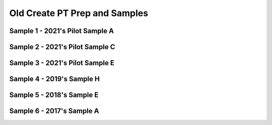 .. raw:: html 

   <div class="logo-header"  id="student-logo"  > <img class="align-center" src="../_static/Mobile_CSP_Logo_White_transparent.png" width="250px"/> </div>

Old Create PT Prep and Samples 
===============================

.. raw:: html

	<div class="MCSP-lesson-content">
	<!--<style>
	tr, td {
		border: 1px solid black;
		text-align: center;
	}
	</style>-->
	
	
	<script>
	 $(function() {
	   $( "#accordion" ).accordion({
	     collapsible: true,
	     active: false,
	     heightStyle: "content",
	     icons: false
	   });
	 });
	</script>
	<script>
	 $(function() {
	   $( "#accordion2" ).accordion({
	     collapsible: true,
	     active: false,
	     heightStyle: "content",
	     icons: false
	   });
	 });
	</script>
	<script>
	 $(function() {
	   $( "#accordion3" ).accordion({
	     collapsible: true,
	     active: false,
	     heightStyle: "content",
	     icons: false
	   });
	 });
	</script>
	<script>
	 $(function() {
	   $( "#accordion4" ).accordion({
	     collapsible: true,
	     active: false,
	     heightStyle: "content",
	     icons: false
	   });
	 });
	</script>
	<script>
	 $(function() {
	   $( "#accordion5" ).accordion({
	     collapsible: true,
	     active: false,
	     heightStyle: "content",
	     icons: false
	   });
	 });
	</script>
	<script>
	 $(function() {
	   $( "#accordion6" ).accordion({
	     collapsible: true,
	     active: false,
	     heightStyle: "content",
	     icons: false
	   });
	 });
	</script>
	<h3>Old Create PT Samples (prior to 2024)</h3>
	<p>
	 Below are some Create Performance Task samples that were submitted in prior years before the Create PT changes in 2024. These were selected by the College Board to be featured on the AP CSP Exam page. We have selected some of the samples that used MIT's App Inventor as the programming language. In some cases, additional explanations and commentary are provided to give you more insight into what is expected of you for this task. 
	</p>
	

	<h3>Activity</h3>
	<p>Select at least two samples from the list below and try scoring them with the <a href="https://apcentral.collegeboard.org/media/pdf/ap23-sg-computer-science-principles.pdf?course=ap-computer-science-principles" target="_blank" title="">Create Performance Task Rubric</a>. When you are done reviewing the samples, score your Quiz App from Lesson 5.6 or exchange and score your classmate's Quiz app.</p>
	
Sample 1 - 2021's Pilot Sample A
--------------------------------

.. raw:: html

	<div id="accordion" class="yui-wk-div">
	
	<h3>Row 1: Program Purpose and Function (Video and Response 3A)</h3>
	<div class="yui-wk-div">
		<h4>Student Response</h4>

.. youtube:: tQE3bkyaoes
        :width: 600
        :height: 415
        :align: center
		
.. raw:: html

		<!--<gcb-youtube videoid="https://youtu.be/tQE3bkyaoes" instanceid="X7FYxjVROXgh"></gcb-youtube>-->
		<br><p>3a.&nbsp;This program was created in MIT App Inventor to address the issue of learning new languages. Here it teaches the user how to say different colors, where the user inputs what language it wants to hear, either Spanish or French, and then taps on a color, prompting the program to output the audio for that certain color. This allows users to quickly learn how to say colors in another language through interaction and output of audio. In the video, it shows an example of the user clicking on the Spanish checkbox and playing the audio for red and blue. The user can hear what it sounds like, and thus learn how to say it correctly. If the user accidentally inputs nolanguage or both, the program will catch the error and notify the user.</p>
	<table>
	<tbody><tr>
		<th>Requirements</th>
		<th>Score</th>
		<th>Explanation</th>
	</tr>
	<tr>
		<td>
			<p>A.) The video demonstrates the running of the program including: <br>• input <br>• program functionality <br>• output </p>
			<p>AND</p> 
			<p>B.) The written response: <br>• describes the overall purpose of the program. <br>• describes what functionality of the program is demonstrated in the video. <br>• describes the input and output of the program demonstrated in the video. </p>
		</td>
		<td>
			<p>1</p>
		</td>
		<td>
			<p>The response earned the point for this row, meeting all six of the criteria:
	<br>•The video demonstrates the program receiving user color selection in both French and Spanish as input and producing as output the associated audio response of that color’s pronunciation in the selected language. This satisfies the first three criteria for the video.
	<br>• The program’s purpose is to “address the issue of learning new languages.”
	<br>• The functionality demonstrated in the video is “where the user inputs what language it wants to hear, either Spanish or French, and then taps on a color, prompting the program to output the audio for that certain color.”
	<br>• The input and output demonstrated in the video are described as, “In the video, it shows an example of the user clicking on the Spanish checkbox and playing the audio for red and blue.”
	</p>
		</td>
	</tr>
	</tbody></table>
	<h4>Additional Explanation</h4>
	<p></p>
	
	</div>
	
	<h3>Row 2: Data Abstraction (Response 3B)</h3>
	<div class="yui-wk-div">
	<h4>Student Response</h4>
		<p><br><img src="../_static/assets/img/APCSP2021SampleA_3b1.png" class="yui-img" title="" alt=""><br><img src="../_static/assets/img/APCSP2021SampleA_3b2.png" class="yui-img" title="" alt=""><br>3b.&nbsp;The data contained in the list Audio is the list of available color names. It represents all the colors a user can pick for the program in English. These are used to create the corresponding Spanish or French audio files based on which language is selected. When a button is pressed, it will get the English color word from the index of the color in the list. Here, the language the user has chosen does not matter. The program will then create the audio file name for the Spanish or French audio based on what language the user has check marked by manipulating the text (for example, adding“-spanish” to the end if they selected spanish) and then adding “.mp3” to the end in order to call the correct audio file. For the program to function without lists in general, each button will have to call the individual audio file, meaning we would need to have buttons for every color and language combination making the code and user interface more complex.</p>
	<table>
	<tbody><tr>
		<th>Requirements</th>
		<th>Score</th>
		<th>Explanation</th>
	</tr>
	<tr>
		<td>
			<p>The written response:
	<br>• includes two program code segments:
	- one that shows how data has been stored in this list (or other collection type).
	- one that shows the data in this same list being used as part of fulfilling the program’s purpose.
	<br>• identifies the name of the variable representing the list being used in this response.
	<br>• describes what the data contained in this list is representing in the program.
	</p>
		</td>
		<td>
			<p>1</p>
		</td>
		<td>
			<p>The response earned the point for this row, meeting all three of the criteria:
	<br>•Two distinct code segments are provided: one showing storage of data in a list named Audio; and a second one showing the use of Audio to process output audio to fulfill the program’s purpose.
	<br>• The name of the list is identified as Audio.
	<br>• The response states that the data “represents all the colors a user can pick for the program in English. These are used to create the corresponding Spanish or French audio files based on which language is selected.” 
	</p>
		</td>
	</tr>
	</tbody>
	</table>
	<h4>Additional Explanation</h4>
	<p></p>
	
	</div>
	
	<h3>Row 3: Managing Complexity (Response 3B)</h3>
	<div class="yui-wk-div">
		<h4>Student Response</h4>
		<p><img src="../_static/assets/img/APCSP2021SampleA_3b1.png" class="yui-img" title="" alt=""><br><img src="../_static/assets/img/APCSP2021SampleA_3b2.png" class="yui-img" title="" alt=""><br>3b.&nbsp;The data contained in the list Audio is the list of available color names. It represents all the colors a user can pick for the program in English. These are used to create the corresponding Spanish or French audio files based on which language is selected. When a button is pressed, it will get the English color word from the index of the color in the list. Here, the language the user has chosen does not matter. The program will then create the audio file name for the Spanish or French audio based on what language the user has check marked by manipulating the text (for example, adding“-spanish” to the end if they selected spanish) and then adding “.mp3” to the end in order to call the correct audio file. For the program to function without lists in general, each button will have to call the individual audio file, meaning we would need to have buttons for every color and language combination making the code and user interface more complex.</p>
	<table>
	<tbody>
	<tr>
		<th>Requirements</th>
		<th>Score</th>
		<th>Explanation</th>
	</tr>
	<tr>
		<td>
			<p>The written response:
	<br>• includes a program code segment that shows a list being used to manage complexity in the program.
	<br>• explains how the named, selected list manages complexity in the program code by explaining why the program code could not be written, or how it would be written differently, without using this list.</p>
		</td>
		<td>
			<p>1</p>
		</td>
		<td><p>The response earned the point for this row, meeting both of the criteria:
	         <br>•The response includes a program code segment that shows the audio list being used to manage complexity in the program, because the list access and index enable the correct setting of a filename for audio file output.
	<br>• The response explains how the list Audio manages complexity in the program. It states, “When a button is pressed, it will get the English color word from the index of the color in the list…. The program will then create the audio file name for the Spanish or French audio based on what language the user has check marked by manipulating the text (for example, adding ‘-spanish’ to the end if they selected spanish [sic]) and then adding ‘.mp3’ to the end in order to call the correct audio file.” The response also states that the use of lists manages complexity in the project, explaining that “without lists in general, each button will have to call the individual audio file, meaning we would need to have buttons for every color and language combination making the code and user interface more complex.
	</p>
			
		</td>
	</tr>
	</tbody>
	</table>
	<h4>Additional Explanation</h4>
	
	</div>
	   
	<h3>Row 4: Procedural Abstraction (Response 3C)</h3>
	<div class="yui-wk-div">
		<h4>Student Response</h4>
		<p><img src="../_static/assets/img/APCSP2021SampleA_3C.png" class="yui-img" title="" alt=""><br>3c.&nbsp;This procedure helps to contribute to the overall functionality of the program by selecting the correct audio file based on what language and color the user has selected. Since this algorithm is needed every time a user presses a button, the procedure helps the overall efficiency of the program by having the code located in one location that the program repeatedly calls on. When a user presses a certain color button, the button returns an index pertaining to the main audio list of colors. Then, the procedure takes the index of the color as a parameter and selects the respective list element, which is a string that contains the certain color. Then, depending on the language, the procedure will append a language identifier (for example, “-spanish”) and then add “.mp3”. It will then use this to call a certain color from the database of audio files that is named accordingly. The procedure is able to take parameters and inputs from the user and then output them as such by constructing certain audio file names and then pulling them from the database to play. This action demonstrates selection, and sequencing is when the procedure is able to order tasks accordingly and call from a list. Iteration is used when the procedure senses that there are no languages or both languages selected, and thus repeats the audio of “Select a language!” until the user does so.</p>
	<table>
	<tbody>
	<tr>
		<th>Requirements</th>
		<th>Score</th>
		<th>Explanation</th>
	</tr>
	<tr>
		<td>
			<p>The written response:
	<br>• includes two program code segments:
	- one showing a student-developed procedure with at least one parameter that has an effect on the functionality of the procedure.
	- one showing where the student-developed procedure is being called.
	<br>• describes what the identified procedure does and how it contributes to the overall functionality of the program. </p>
	     	</td>
		<td>
			<p>1</p>
		</td>
		<td>
			<p>The response earned the point for this row, meeting both criteria: 
	          <br>• The response includes a student-developed procedure ButtonClicked that contains a parameter index. The parameter index is used in the procedure. Additionally, the response includes an example call to the procedure ButtonClicked that passes the argument “3” to the parameter.
	<br>• The response describes the purpose of ButtonClicked by stating that it selects “the correct audio file based on what language and color the user has selected.” The response describes how ButtonClicked contributes to the overall functionality of the program by stating it “helps the overall efficiency of the program by having the code located in one location that the program repeatedly calls on.”
	</p>
		</td>
	</tr>
	</tbody>
	</table>
	<h4>Additional Explanation</h4>
	<p></p>
	
	</div>
	
	<h3>Row 5: Algorithm Implementation (Response 3C)</h3>
	<div class="yui-wk-div">
		<h4>Student Response</h4>
		<p><img src="../_static/assets/img/APCSP2021SampleA_3C.png" class="yui-img" title="" alt=""><br>3c.&nbsp;This procedure helps to contribute to the overall functionality of the program by selecting the correct audio file based on what language and color the user has selected. Since this algorithm is needed every time a user presses a button, the procedure helps the overall efficiency of the program by having the code located in one location that the program repeatedly calls on. When a user presses a certain color button, the button returns an index pertaining to the main audio list of colors. Then, the procedure takes the index of the color as a parameter and selects the respective list element, which is a string that contains the certain color. Then, depending on the language, the procedure will append a language identifier (for example, “-spanish”) and then add “.mp3”. It will then use this to call a certain color from the database of audio files that is named accordingly. The procedure is able to take parameters and inputs from the user and then output them as such by constructing certain audio file names and then pulling them from the database to play. This action demonstrates selection, and sequencing is when the procedure is able to order tasks accordingly and call from a list. Iteration is used when the procedure senses that there are no languages or both languages selected, and thus repeats the audio of “Select a language!” until the user does so.</p>
	<table>
	<tbody><tr>
		<th>Requirements</th>
		<th>Score</th>
		<th>Explanation</th>
	</tr>
	<tr>
		<td>
			<p>The written response:
	<br>• includes a program code segment of a studentdeveloped algorithm that includes
	- sequencing
	- selection
	- iteration
	<br>• explains in detailed steps how the identified algorithm works in enough detail that someone else could recreate it.</p>
		</td>
		<td>
			<p>1</p>
		</td>
		<td>
			<p>The response earned the point for this row, meeting both criteria: 
	           <br>• The student-developed algorithm within procedure ButtonClicked includes sequencing, selection (if...then statement), and iteration (while test...do).
	<br>• The response explains how the algorithm works. It states that it “takes the index of the color as a parameter and selects the respective list element, which is a string that contains the certain color. Then depending on the language, the procedure will append a language identifier (for example, ‘- spanish’) and then add ‘.mp3.’” The response goes on to describe that iteration is used “when the procedure senses that there are no languages or both languages selected, and thus repeats the audio of ‘Select a language!’ until the user does.”
	</p>
		</td>
	</tr>
	</tbody>
	</table>
	<h4>Additional Explanation</h4>
	<p></p>
	
	</div>
	   
	<h3>Row 6: Testing (Response 3D and Procedure from 3C)</h3>
	<div class="yui-wk-div">
		<h4>Student Response</h4>
		<p>3D.&nbsp;The test cases are based on the conditions of what language is selected and what button for what color is pressed, which is represented by the parameter “index”. We would want to check the program for both Spanish and French. For the language Spanish, we could select one of the colors, for example Orange, and the program should give us the correct translation for
	Spanish. For the language French, we could select one of the colors, for example Orange, and the program should give us the correct translation for French. To further test the program, we should select another color, for example green, and the program should give us the correct translation for the pre-selected language. Each of these test cases executes different parts of the algorithm, going by the condition of which checkboxes are checked for which languages.<br></p>
	<table>
	<tbody>
	<tr>
		<th>Requirements</th>
		<th>Score</th>
		<th>Explanation</th>
	</tr>
	<tr>
		<td>
			<p>The written response:
	<br>• describe two calls to the selected procedure
	identified in written response 3c. Each call must
	pass a different argument(s) that causes a different
	segment of code in the algorithm to execute.
	<br>• describes the condition(s) being tested by each call
	to the procedure.
	<br>• identifies the result of each call. </p>
		</td>
		<td>
			<p>1</p>
		</td>
		<td>
			<p>The response earned the point for this row, meeting all three criteria:        
	            <br>• The response describes two calls to the procedure: one for Spanish, with the color orange; and one for French, with the color orange.
	<br>• The response describes the conditions as being whether the user has selected Spanish or French. “For the language Spanish, we could select one of the colors, for example Orange [sic],” and “For the language French, we could select one of the colors, for example Orange [sic].”
	<br>• The response describes the results being tested as the “correct translation for Spanish” and the “correct translation for French.
	      </p>
		</td>
	</tr>
	</tbody>
	</table>
	<h4>Additional Explanation</h4>
	<p><br></p>
	
	</div>	
	</div> <!-- accordion 1-->
	
	
	
Sample 2 - 2021's Pilot Sample C
--------------------------------

.. raw:: html

	<div id="accordion2" class="yui-wk-div">
	
	<h3>Row 1: Program Purpose and Function (Video and Response 3A)</h3>
	<div class="yui-wk-div">
		<h4>Student Response</h4>

.. youtube:: YuVkNwbtRoo
        :width: 600
        :height: 415
        :align: center
		
.. raw:: html
		
		<!--<gcb-youtube videoid="YuVkNwbtRoo" instanceid="2c5AL6KcHVni"></gcb-youtube>-->
		<br><p>3a. My app is intended to lessen the effects of global warming and to decrease the amount of non recyclable waste we produce. In the video, you can see the question label that displays a random list item from “global questions list”. Once the user reads the question, they answer it using the text box. Depending on the users input, the program will produce various outputs, which it pulls from “global solutions list”. If the program decides the user spends too much time driving, using their AC, or doesn’t recycle enough, they will notify them by displaying an output on “output label” that tells them what they can do to lessen their carbon footprint. Also, a thumbs down image is displayed, unless the input indicates they are being good with their emissions. In that case, a thumbs up is displayed and “output label” tells the user they are doing good and to keep it up.</p>
	<table>
	<tbody><tr>
		<th>Requirements</th>
		<th>Score</th>
		<th>Explanation</th>
	</tr>
	<tr>
		<td>
			<p>A.) The video demonstrates the running of the program including: <br>• input <br>• program functionality <br>• output </p>
			<p>AND</p> 
			<p>B.) The written response: <br>• describes the overall purpose of the program. <br>• describes what functionality of the program is demonstrated in the video. <br>• describes the input and output of the program demonstrated in the video. </p>
		</td>
		<td>
			<p>1</p>
		</td>
		<td>
			<p>The response earned the point for this row, meeting all six criteria:
	<br>• The video demonstrates the running of the program, including input (user answering questions), functionality (processing of user input), and output (statement and visual “thumbs-up” or “thumbsdown”). This satisfies the first three criteria for the video.
	<br>• The response describes the program’s overall purpose as being “to lessen the effects of global warming and to decrease the amount of non recyclable [sic] waste we produce.”
	<br>• The response describes the functionality as follows: “displays a random list item from ‘global questions list’.”
	<br>• The response describes the input and output as “Once the user reads the question, they answer it using the text box. Depending on the users [sic] input, the program will produce various outputs, which it pulls from ‘global solutions list,’” and, “Also, a thumbs down image is displayed, unless the input indicates they are being good with their emissions. In that case, a thumbs up is displayed and ‘output label’ tells the user they are doing good and to keep it up.”</p>
		</td>
	</tr>
	</tbody></table>
	<h4>Additional Explanation</h4>
	<p></p>
	
	</div>
	
	<h3>Row 2: Data Abstraction (Response 3B)</h3>
	<div class="yui-wk-div">
	<h4>Student Response</h4>
		<p><img src="../_static/assets/img/2021CreateSampleC_3B.png" class="yui-img" title="" alt=""><br>3b. The data in “questions_list” are questions that the program displays for the user. The questions are then interpreted by the user and the user gives the program its input through the text box. The procedure check through “questions list” to see which element in the list matches the question that is displayed on “question label” so that it can provided the right “output label” based on the “number of hours” that was input. The use of the questions_list manages complexity in my program, because the program would be more complicated if I had to type the question into the if statements. 
	</p>
	<table>
	<tbody><tr>
		<th>Requirements</th>
		<th>Score</th>
		<th>Explanation</th>
	</tr>
	<tr>
		<td>
			<p>The written response:
	<br>• includes two program code segments:
	- one that shows how data has been stored in this list (or other collection type).
	- one that shows the data in this same list being used as part of fulfilling the program’s purpose.
	<br>• identifies the name of the variable representing the list being used in this response.
	<br>• describes what the data contained in this list is representing in the program.
	</p>
		</td>
		<td>
			<p>1</p>
		</td>
		<td>
			<p>The response earned the point for this row, meeting all three criteria:
	<br>• The response includes program code segments for initialization of two named lists, solution_list and question_list, as well as a code segment showing how the data in both lists are processed as a part of fulfilling the program’s purpose of questioning the user and evaluating responses.
	<br>• The response identifies the list to be considered as question_list, so this is the list that was used to determine the score.
	<br>• The response describes the data in question_list to be “questions that the program displays for the user.”
	</p>
		</td>
	</tr>
	</tbody></table>
	<h4>Additional Explanation</h4>
	<p></p>
	
	</div>
	
	<h3>Row 3: Managing Complexity (Response 3B)</h3>
	<div class="yui-wk-div">
		<h4>Student Response</h4>
		<p><img src="../_static/assets/img/2021CreateSampleC_3B.png" class="yui-img" title="" alt=""><br>3b. The data in “questions_list” are questions that the program displays for the user. The questions are then interpreted by the user and the user gives the program its input through the text box. The procedure check through “questions list” to see which element in the list matches the question that is displayed on “question label” so that it can provided the right “output label” based on the “number of hours” that was input. The use of the questions_list manages complexity in my program, because the program would be more complicated if I had to type the question into the if statements.</p>
	<table>
	<tbody><tr>
		<th>Requirements</th>
		<th>Score</th>
		<th>Explanation</th>
	</tr>
	<tr>
		<td>
			<p>The written response:
	<br>• includes a program code segment that shows a list being used to manage complexity in the program.
	<br>• explains how the named, selected list manages complexity in the program code by explaining why the program code could not be written, or how it would be written differently, without using this list.</p>
		</td>
		<td>
			<p>0</p>
		</td>
		<td><p>The response did not earn the point for this row. The response does not meet either of the two criteria:
	<br>• The procedure, interpret_response, shows the list question_list being used; however, the value of each index in the list that is being stored in item is never used, making the list irrelevant. Instead, the list access and processing have been hard-coded based on list index number and do not manage complexity in the program as written, since the code has not been made easier to maintain and changes to the size of the list would require significant modifications to the code.
	<br>• The response states, “The use of the question_list manages complexity in my program, because the program would be more complicated if I had to type the question into the if statements.” However, the code only uses lists to replace the question strings in a hard-coded manner, so the use of the list is irrelevant. Additionally, changes to the size of the list (i.e., the number of questions) would necessitate significant modifications to the code.</p>
		</td>
	</tr>
	</tbody></table>
	<h4>Additional Explanation</h4>
	<p>Remember that for managing complexity, the data abstraction must make the program easier to develop (alternatives would be more complex) or easier to maintain (future changes to the size of the list would otherwise require significant modifications to the program code). Consider how the code would change if they were adding/removing items from the list. In this particular sample, it might be difficult to understand why this sample did not earn a point for this row. The programmer of this sample would need to add more selection statements.  Here is an example of how the sample could be <i>modified</i> to meet the criteria for this row (note that this example  could be further modified so that the hard-coded index in the else statement is removed): 
	<br><img src="../_static/assets/img/Create2021SampleC3BModified.png" class="yui-img selected" title="" alt=""></p>
	
	</div>
	
	<h3>Row 4: Procedural Abstraction (Response 3C)</h3>
	<div class="yui-wk-div">
	     <h4>Student Response</h4>
		<p><img src="../_static/assets/img/2021CreateSampleC_3C.png" class="yui-img" title="" alt=""><br>3c. The procedure “interpret_response” has a parameter and selects the response for the user based on the question and the user input. Without it, my program wouldn’t function at all. So, the program displays the question, the user interprets it and then feeds the program data, which is their response to the question. The data that the user inputs to the program is the text from the text
	box. That text is the parameter for procedure “interpret response”, in the procedure, the user's input iscalled “number of hours”. Procedure “interpret response” processes the “number of hours” and formulates an output that it will pull from the list “solution list” based on the question and the number of n hours.
	<br>The procedure uses a loop that checks what question is displayed to the user, so it can understand the parameter in the context of what question is being asked. After analyzing the question that is displayed and the “number of hours”, the procedure will pull different strings from a second list, “solutions list”. If the user indicates that they are harming the environment through the “number of hours”, the procedure will pull an output from the second list that notifies the user that they are doing harm to the environment, and give them ways to lessen their effects. Also, an image property is set to thumbs down. If “number of hours” indicates they are being good to the environment, the program will notify them and congratulate them on their safe living. Also, the image property is set to a thumbs up.</p>
	<table>
	<tbody><tr>
		<th>Requirements</th>
		<th>Score</th>
		<th>Explanation</th>
	</tr>
	<tr>
		<td>
			<p>The written response:
	<br>• includes two program code segments:
	- one showing a student-developed procedure
	with at least one parameter that has an effect
	on the functionality of the procedure.
	- one showing where the student-developed
	procedure is being called.
	<br>• describes what the identified procedure does and
	how it contributes to the overall functionality of the
	program. </p>
	     	</td>
		<td>
			<p>1</p>
		</td>
		<td>
			<p>The response earned the point for this row, meeting both criteria:
	<br>• The response includes a student-developed procedure, interpret_response, which has a
	parameter, number_of_hours, that affects the functionality of the procedure. The response
	provides a code segment showing a call to interpret_response from the
	Find_Response_button.Click event.
	<br>• The response describes what the procedure does: it “processes the ‘number of hours’ and
	formulates an output that it will pull from the list ‘solution list’ based on the question and the
	number of hours,” and it “uses a loop that checks what question is displayed to the user, so it can
	understand the parameter in the context of what question is being asked.”</p>
		</td>
	</tr>
	</tbody></table>
	<h4>Additional Explanation</h4>
	<p></p>
	
	</div>   
	   
	<h3>Row 5: Algorithm Implementation (Response 3C)</h3>
	<div class="yui-wk-div">
	     <h4>Student Response</h4>
		<p><img src="../_static/assets/img/2021CreateSampleC_3C.png" class="yui-img" title="" alt=""><br>3c. The procedure “interpret_response” has a parameter and selects the response for the user based on the question and the user input. Without it, my program wouldn’t function at all. So, the program displays the question, the user interprets it and then feeds the program data, which is their response to the question. The data that the user inputs to the program is the text from the text
	box. That text is the parameter for procedure “interpret response”, in the procedure, the user's input iscalled “number of hours”. Procedure “interpret response” processes the “number of hours” and formulates an output that it will pull from the list “solution list” based on the question and the number of n hours.
	<br>The procedure uses a loop that checks what question is displayed to the user, so it can understand the parameter in the context of what question is being asked. After analyzing the question that is displayed and the “number of hours”, the procedure will pull different strings from a second list, “solutions list”. If the user indicates that they are harming the environment through the “number of hours”, the procedure will pull an output from the second list that notifies the user that they are doing harm to the environment, and give them ways to lessen their effects. Also, an image property is set to thumbs down. If “number of hours” indicates they are being good to the environment, the program will notify them and congratulate them on their safe living. Also, the image property is set to a thumbs up.
	</p>
	<table>
	<tbody><tr>
		<th>Requirements</th>
		<th>Score</th>
		<th>Explanation</th>
	</tr>
	<tr>
		<td>
			<p>The written response:
	<br>• includes a program code segment of a studentdeveloped algorithm that includes
	- sequencing
	- selection
	- iteration
	<br>• explains in detailed steps how the identified
	algorithm works in enough detail that someone else
	could recreate it.</p>
		</td>
		<td>
			<p>0</p>
		</td>
		<td>
			<p>The response did not earn the point for this row. The response met only one of the two criteria:
	<br>• The response includes a program code segment of a student-developed algorithm found in the body
	of the interpret_response procedure. This algorithm appears to include sequencing, selection
	(if, then), and iteration (for each and do); however, the iteration is trivial, as the value of item is
	never used and the outcome is the same whether this code iterates one time or many times.
	<br>• The response explains how the algorithm sequence works using “a loop that checks what question is
	displayed to the user, so it can understand the parameter in the context of what question is being
	asked. After analyzing the question that is displayed and the ‘number of hours’, the procedure will
	pull different strings from a second list, ‘solutions list…. Also, an image property is set” based on the
	number of hours indicated so that the user receives a string and visual output based on processing
	of the data input.</p>
		</td>
	</tr>
	</tbody></table>
	<h4>Additional Explanation</h4>
	<p></p>
	
	</div>
	   
	<h3>Row 6: Testing (Response 3D and Procedure from 3C)</h3>
	<div class="yui-wk-div">
	     <h4>Student Response</h4>
		<p>3D. If the question label is equal to the second element in “question list” and the parameter “number of hours” (equal to the text box text) is 6, then the second element in “solutions list” will be displayed on “output label” and image property will be set to badd.png. In this scenario, the question asked to the user asks how many hours their AC was on during that day. The user inputs 6 to the text box, indicating that their AC was on for 6 hours. This is where I wanted a message to display to the user that they are using their AC too much and offer them alternatives. So, I created a list with solutions and that message is the second element in “solution list”, so that is why the program pulls the second element from “solution list” and displays it on “output label” when the user inputs 6 for the question at index 2 in “questions list.
	<br>Another scenario, if the first element in “question list” is equal to the string displayed in “question label” and the text input by the user, or “number of hours”, is 1, then the fourth element in “solution list” is pulled and displayed on the output label and the image is set to “good.png”. In the context of my program, this scenario would mean the question asks how long the user had spent driving on that day. The program recognizes this is the question being asked and since the parameter is less than 3, then the program will display element 4 from “solutions list” that notifies the user that they are doing a good job and that they aren’t emitting too many fossil fuels. The user will also be encouraged to keep it up and a thumbs up image will pop up.<br></p>
	<table>
	<tbody><tr>
		<th>Requirements</th>
		<th>Score</th>
		<th>Explanation</th>
	</tr>
	<tr>
		<td>
			<p>The written response:
	<br>• describe two calls to the selected procedure
	identified in written response 3c. Each call must
	pass a different argument(s) that causes a different
	segment of code in the algorithm to execute.
	<br>• describes the condition(s) being tested by each call
	to the procedure.
	<br>• identifies the result of each call. </p>
		</td>
		<td>
			<p>1</p>
		</td>
		<td>
			<p>The response earned the point for this row, meeting all three criteria:
	<br>• The response describes two calls to the interpret_response procedure. The first call asks,
	“how many hours their AC was on,” where the “number of hours” parameter is “6.” The second calls
	asks, “the question ... how long the user had spent driving on that day,” where the “number of
	hours” parameter is “1.”
	<br>• The response describes the conditions as “[when to] display to the user that they are using their AC
	too much” or “when they aren’t emitting too many fossil fuels [sic].”
	<br>• The response states that the result of the first call will “display to the user that they are using their
	AC too much and offer them alternatives,” and that the result of the second call “will display
	element 4 from ‘solutions list’ that notifies the user that they are doing a good job and that they
	aren’t emitting too many fossil fuels [sic].”</p>
		</td>
	</tr>
	</tbody></table>
	<h4>Additional Explanation</h4>
	<p><br></p>
	
	</div>	
	</div> <!-- accordion 2-->
	
	
Sample 3 - 2021's Pilot Sample E
--------------------------------

.. raw:: html

	   <div id="accordion3" class="yui-wk-div">
	
	<h3>Row 1: Program Purpose and Function (Video and Response 3A)</h3>
	<div class="yui-wk-div">
	     <h4>Student Response</h4>

.. youtube:: Nexmm80Wu98
        :width: 600
        :height: 415
        :align: center
		
.. raw:: html

		<!--<gcb-youtube videoid="Nexmm80Wu98" instanceid="lLK2WYXPcCzm"></gcb-youtube>-->
		<br><p>3a.&nbsp;My program ultimately works to address the issue of screen addiction in society, as users who record their usage are more conscious of their own addiction. My program then tackles the issue head on, as new alternatives to screen usage can be selected with the activities button, mitigating overall screen usage. As can be seen from the illustration of my program, users are able to <b>input the amount of time</b> they spend on their screen each day. This data is collected and can be paused by the users, and resumed at whatever time they continue use of their screen. Then once the user feels that have used a sufficient amount of screen time in a day, they can <b>click the screen free challenge button to output an amount of time to go screen free</b>. They also have the activity button which outputs different activities to try that don’t involve screens.</p>
	<table>
	<tbody><tr>
		<th>Requirements</th>
		<th>Score</th>
		<th>Explanation</th>
	</tr>
	<tr>
		<td>
			<p>A.) The video demonstrates the running of the program including: <br>• input <br>• program functionality <br>• output </p>
			<p>AND</p> 
			<p>B.) The written response: <br>• describes the overall purpose of the program. <br>• describes what functionality of the program is demonstrated in the video. <br>• describes the input and output of the program demonstrated in the video. </p>
		</td>
		<td>
			<p>1</p>
		</td>
		<td>
			<p>The response earned the point for this row, meeting all six of the criteria:
	<br>• The video demonstrates the running of the programming, including user input through pressing buttons; functionality of the timer; start, stop, reset, and output through the timer; random minute allotments; and activity suggestions. This satisfies the first three criteria for the video.
	<br>• The response states that the program’s overall purpose is “to address the issue of screen addiction in society, as users who record their usage are more conscious of their own addiction.”
	<br>• The response describes functionality of timing screen usage and the activity button for “new alternatives to screen usage can be selected with the activities button.”
	<br>• The response describes the program input and output as follows: “users are able to input the amount of time they spend on their screen each day,” and, “they [users] can click the screen free challenge button to output an amount of time to go screen free. They also have the activity button which outputs different activities to try that don’t involve screens.”
	</p>
		</td>
	</tr>
	</tbody></table>
	<h4>Additional Explanation</h4>
	<p></p>
	
	</div>
	
	<h3>Row 2: Data Abstraction (Response 3B)</h3>
	<div class="yui-wk-div">
	<h4>Student Response</h4>
		<p><img src="../_static/assets/img/2021CreateSampleE_3B.png" class="yui-img" title="" alt="" style="width: 400px;"><br>3b.&nbsp;The list “activity” shown here is essential to my program because it contains the data that represents alternatives to screen usage and screen free challenge times. This list of data is essential to reducing screen addiction, and manage the overall complexity of my code. Instead of having several different buttons display alternative activities, the lists allow me to store all the data in one organized location. A procedure is then able to randomly select one of the strings for an index, to ensure that each string is displayed an approximately equal number of times. Without this list and another list that provides time amounts for the activities managing the complexity of the code, I would’ve had to individually enter each string into a separate button, creating redundancy in my code. I also would not have been able to ensure that each string was picked equally, because the individual buttons would not be controlled by the same procedure.</p><table>
	<tbody><tr>
		<th>Requirements</th>
		<th>Score</th>
		<th>Explanation</th>
	</tr>
	<tr>
		<td>
			<p>The written response:
	<br>• includes two program code segments:
	- one that shows how data has been stored in
	this list (or other collection type).
	- one that shows the data in this same list being
	used as part of fulfilling the program’s purpose.
	<br>• identifies the name of the variable representing the
	list being used in this response.
	<br>• describes what the data contained in this list is
	representing in the program.
	</p>
		</td>
		<td>
			<p>1</p>
		</td>
		<td>
			<p>The response earned the point for this row, meeting all three of the criteria:
	<br>• The response provides two program code segments. The first one shows storage of data in a list named <i>activity</i> . The second program code segment uses <i>activity</i>  to process output from the activity list based on a random integer and works to fulfill the program’s purpose of suggesting an activity alternative to screen use.
	<br>• The response identifies the name of the list as <i>activity</i> .
	<br>• The response identifies and describes what is contained in <i>activity</i> as “the data that represents alternatives to screen usage and screen free challenge times.” 
	</p>
		</td>
	</tr>
	</tbody></table>
	<h4>Additional Explanation</h4>
	<p></p>
	
	</div>
	
	<h3>Row 3: Managing Complexity (Response 3B)</h3>
	<div class="yui-wk-div">
	     <h4>Student Response</h4>
		<p><img src="../_static/assets/img/2021CreateSampleE_3B.png" class="yui-img" title="" alt="" style="width: 500px;"><br>3b.&nbsp;The list “activity” shown here is essential to my program because it contains the data that represents alternatives to screen usage and screen free challenge times. This list of data is essential to reducing screen addiction, and manage the overall complexity of my code. Instead of having several different buttons display alternative activities, the lists allow me to store all the data in one organized location. A procedure is then able to randomly select one of the strings for an index, to ensure that each string is displayed an approximately equal number of times. Without this list and another list that provides time amounts for the activities managing the complexity of the code, I would’ve had to individually enter each string into a separate button, creating redundancy in my code. I also would not have been able to ensure that each string was picked equally, because the individual buttons would not be controlled by the same procedure.</p>
	<table>
	<tbody><tr>
		<th>Requirements</th>
		<th>Score</th>
		<th>Explanation</th>
	</tr>
	<tr>
		<td>
			<p>The written response:
	<br>• includes a program code segment that shows a list
	being used to manage complexity in the program.
	<br>• explains how the named, selected list manages
	complexity in the program code by explaining why
	the program code could not be written, or how it
	would be written differently, without using this list.</p>
		</td>
		<td>
			<p>1</p>
		</td>
		<td><p>The response earned the point for this row, meeting both of the criteria:
	         <br>• The response includes a program code segment that shows a list, <i>activity</i>, being used to manage complexity in the program.
	<br>• The response explains that, “Instead of having several different buttons display alternative activities, the lists allow me to store all the data in one organized location.”
	</p>
			
		</td>
	</tr>
	</tbody></table>
	<h4>Additional Explanation</h4>
	
	</div>
	   
	<h3>Row 4: Procedural Abstraction (Response 3C)</h3>
	<div class="yui-wk-div">
	     <h4>Student Response</h4>
		<p><img src="../_static/assets/img/2021CreateSampleE_3C.png" class="yui-img" title="" alt="" style="width: 600px;"><br>3c.&nbsp;The procedure, procedurerunclock, contributes to the overall functionality of my program, as it allows the stopwatch to both run and display the changing time every millisecond. The procedures, working in accordance, use the time parameter to make sure that the time is recorded by the stopwatch, and is then displayed live, when the user clicks the start button. Without the stopwatch it would not be possible for user to record the amount of time they spend on their screen, which is a crucial function to my app. If users are unable to see how much time they spend on their screens then they will not be conscious of their addictions, and therefore not willing or likely to take screen free challenges and try alternative activities. The algorithm accomplishes this task as it utilizes the parameter “time” to get the new time as the clock runs, and then updates this time so that it is displayed in a label. The parameter for time is essential to my algorithm, as procedure run clock would not work without it, and thus procedure display clock could not update either.</p>
	<table>
	<tbody><tr>
		<th>Requirements</th>
		<th>Score</th>
		<th>Explanation</th>
	</tr>
	<tr>
		<td>
			<p>The written response:
	<br>• includes two program code segments:
	- one showing a student-developed procedure
	with at least one parameter that has an effect
	on the functionality of the procedure.
	- one showing where the student-developed
	procedure is being called.
	<br>• describes what the identified procedure does and
	how it contributes to the overall functionality of the
	program. </p>
	     	</td>
		<td>
			<p>0</p>
		</td>
		<td>
			<p>The response does not earn the point for this row. Because the response contains two code segments, the response must be scored based on the first procedure provided—the <i>procedurerunclock</i> procedure. The response met only one of the two criteria:
	<br>• The response includes a student-developed procedure, <i>procedurerunclock</i>, which uses the parameter time. A call to procedurerunclock is shown in a second procedure, <i>proceduredisplayclock</i>.
	<br>• The response does not provide a description for what <i>procedurerunclock</i> does. The response focuses on what <i>proceduredisplayclock</i> does and how it contributes to the program; however, <i>procedurerunclock</i> is the identified procedure that contains a parameter and should be the focus of the response. </p>
		</td>
	</tr>
	</tbody></table>
	<h4>Additional Explanation</h4>
	<p></p>
	
	</div>   
	   
	<h3>Row 5: Algorithm Implementation (Response 3C)</h3>
	<div class="yui-wk-div">
	     <h4>Student Response</h4>
		<p><img src="../_static/assets/img/2021CreateSampleE_3C.png" class="yui-img" title="" alt="" style="width: 500px; height: 490px;"><br>3c.&nbsp;The procedure, procedurerunclock, contributes to the overall functionality of my program, as it allows the stopwatch to both run and display the changing time every millisecond. The procedures, working in accordance, use the time parameter to make sure that the time is recorded by the stopwatch, and is then displayed live, when the user clicks the start button. Without the stopwatch it would not be possible for user to record the amount of time they spend on their screen, which is a crucial function to my app. If users are unable to see how much time they spend on their screens then they will not be conscious of their addictions, and therefore not willing or likely to take screen free challenges and try alternative activities. The algorithm accomplishes this task as it utilizes the parameter “time” to get the new time as the clock runs, and then updates this time so that it is displayed in a label. The parameter for time is essential to my algorithm, as procedure run clock would not work without it, and thus procedure display clock could not update either.</p>
	<table>
	<tbody><tr>
		<th>Requirements</th>
		<th>Score</th>
		<th>Explanation</th>
	</tr>
	<tr>
		<td>
			<p>The written response:
	<br>• includes a program code segment of a studentdeveloped algorithm that includes
	- sequencing
	- selection
	- iteration
	<br>• explains in detailed steps how the identified
	algorithm works in enough detail that someone else
	could recreate it.</p>
		</td>
		<td>
			<p>0</p>
		</td>
		<td>
			<p>The response did not earn the point for this row. Because the response contains two code segments, the response must be scored based on the first procedure provided—the <i>procedurerunclock</i> procedure. The response does not meet either of the two criteria:
	<br>• The <i>procedurerunclock</i> procedure includes a student-developed algorithm that includes sequencing and selection (if...then...else statement); however, it does not include iteration.
	<br>• Additionally, the response does not explain how <i>procedurerunclock</i> works but rather explains how <i>proceduredisplayclock</i> works</p>
		</td>
	</tr>
	</tbody></table>
	<h4>Additional Explanation</h4>
	<p></p>
	
	</div>
	   
	<h3>Row 6: Testing (Response 3D and Procedure from 3C)</h3>
	<div class="yui-wk-div">
	     <h4>Student Response</h4>
		<p>3D.&nbsp;In the two test cases for my procedure the app user spent 30 minutes on their screen both times, before deciding to take a screen free challenge and try an alternative activity. In the first test, the user was directed to take a 60 minute screen free challenge, and try doing their homework instead. In the second test case, the user was directed to take a 120 minute screen free challenge and try visiting their friends instead. In my app the string data was programmed into the code, and each string was selected randomly, meaning that there was no expected CSP 2020 Sample E result for either of the test cases. The conditions being tested are which string will be randomly selected. Once the program selects a string it then joins “Go Screen Free For:” with an amount of time, or “Try this activity:” is joined with an activity. The procedure to do this task accomplishes this goal by selecting a random fraction between 0 and 1, and then each of the six strings corresponds with a fraction. The corresponding string closest to the fraction chosen is then selected and displayed in the label.<br></p>
	<table>
	<tbody><tr>
		<th>Requirements</th>
		<th>Score</th>
		<th>Explanation</th>
	</tr>
	<tr>
		<td>
			<p>The written response:
	<br>• describe two calls to the selected procedure
	identified in written response 3c. Each call must
	pass a different argument(s) that causes a different
	segment of code in the algorithm to execute.
	<br>• describes the condition(s) being tested by each call
	to the procedure.
	<br>• identifies the result of each call. </p>
		</td>
		<td>
			<p>0</p>
		</td>
		<td>
			<p>The response did not earn the point for this row. The response does not meet any of the three criteria:
	             <br>• The description includes two test cases that are related not to <i>procedurerunclock</i> but to another aspect of the program. </p>
		</td>
	</tr>
	</tbody></table>
	<h4>Additional Explanation</h4>
	<p><br></p>
	
	</div>	
	</div> <!-- accordion 3-->
	
	
Sample 4 - 2019's Sample H
--------------------------

.. raw:: html

	   <div id="accordion4" class="yui-wk-div">
	
	<h3>Row 1: Developing a Program with a Purpose (Video and Response 2A)</h3>
	<div class="yui-wk-div">
	     <h4>Student Response</h4>

.. youtube:: FCgR0IaIVcA
        :width: 600
        :height: 415
        :align: center
		
.. raw:: html

		<!--<gcb-youtube videoid="FCgR0IaIVcA" instanceid="LSet4qsVNxwE"></gcb-youtube>-->
		<br><p>2a.The programming language I used was MIT App Inventor. The purpose of my program is a game where the user clicks pictures of comets to get points within a
	time limit. My video shows how the game works, and shows what happens when you win and when you lose. It shows how the timer counts down, and how the score increases every time a comet is clicked. If the score reaches 10, then the user wins, If it does not reach 10, the user loses.</p>
	<table>
	<tbody><tr>
		<th>Requirements</th>
		<th>Score</th>
		<th>Explanation</th>
	</tr>
	<tr>
		<td>
			<p>A.) The video demonstrates the running of at least one feature of the program submitted. </p>
			<p>AND</p> 
			<p>B.) The response (audio narration or written response) identifies the purpose of the program 
			(what the program is attempting to do).</p>
		</td>
		<td>
			<p>1</p>
		</td>
		<td>
			<p>A.) The video is continuously running and illustrates the running of the program.</p>
			<p>AND</p>
			<p>B.) The response states the purpose as "a game where the user clicks pictures of comets to get points within a time limit."</p>
		</td>
	</tr>
	</tbody></table>
	<h4>Additional Explanation</h4>
	<p>The write up does a nice job of stating, “The purpose of my program…”</p>
	
	</div>
	
	<h3>Row 2: Developing a Program with a Purpose (Response 2B)</h3>
	<div class="yui-wk-div">
	<h4>Student Response</h4>
		<p>2b. To develop this app, I had to figure out a few small things to make sure it would run as intended. One difficulty I encountered was when I was coding the comets. I had to use a random integer procedure, and I did not know which numbers to use for the comets. I had to keep using different numbers and looking at the app to make sure none of the comets ever went off the screen, and then I went between the highest and lowest numbers for both the x and the y coordinates. Another difficulty came up when I wanted to increase the speed of the comets. They were moving whenever the clock ticked, and I tried decreasing the amount of time between each tick. However, there was also a timer feature that counted down the seconds every time the clock ticked, and this was affected with the decreased intervals. To fix this, I added a second clock, and separated the timer from the comets. Both of these were independent program development.
	</p>
	<table>
	<tbody><tr>
		<th>Requirements</th>
		<th>Score</th>
		<th>Explanation</th>
	</tr>
	<tr>
		<td>
			<p>Describes or outlines steps used in the incremental and iterative development process to create the entire program.</p>
		</td>
		<td>
			<p>0</p>
		</td>
		<td>
			<p>The response does not address the development process.</p>
		</td>
	</tr>
	</tbody></table>
	<h4>Additional Explanation</h4>
	<p>Focus on the process for this row of the scoring criteria.  The response to section 2b needs to cover both row 2 and row 3 on the scoring 
	     criteria. This response tries to cover row 3, but neglects to cover row 2. By keeping a journal of the process, a step-by-step description of the development of the app should be easy to put together for this requirement.</p>
	
	</div>
	
	<h3>Row 3: Developing a Program with a Purpose (Response 2B)</h3>
	<div class="yui-wk-div">
	     <h4>Student Response</h4>
		<p>2b. To develop this app, I had to figure out a few small things to make sure it would run as intended. One difficulty I encountered was when I was coding the comets. I had to use a random integer procedure, and I did not know which numbers to use for the comets. I had to keep using different numbers and looking at the app to make sure none of the comets ever went off the screen, and then I went between the highest and lowest numbers for both the x and the y coordinates. Another difficulty came up when I wanted to increase the speed of the comets. They were moving whenever the clock ticked, and I tried decreasing the amount of time between each tick. However, there was also a timer feature that counted down the seconds every time the clock ticked, and this was affected with the decreased intervals. To fix this, I added a second clock, and separated the timer from the comets. Both of these were independent program development.</p>
	<table>
	<tbody><tr>
		<th>Requirements</th>
		<th>Score</th>
		<th>Explanation</th>
	</tr>
	<tr>
		<td>
			<p>A.) Specifically identifies at least two program development difficulties or opportunities.  </p>
			<p>AND</p> 
			<p>B.) Describes how the two identified difficulties or opportunities are resolved or incorporated.</p>
		</td>
		<td>
			<p>1</p>
		</td>
		<td><p>A.) The response describes two program development difficulties/opportunities</p><p>AND</p><p>B.) explains how each was resolved.<br><br>The response identifies a first difficulty in finding "which numbers to use for the comets ... to make sure none of the
	comets ever went off the screen,". <span style="font-style: italic;">This was resolved by&nbsp;</span><i>using "the highest and lowest numbers for both the x
	and the y coordinates." <br></i><br>The response identifies a second difficulty, in that the comets and the clock were both
	based on the same timer, and this broke when the student tried to make the comets move faster. <i>This was
	resolved by adding "a second clock, and separated the timer from the comets."</i><br></p>
			
		</td>
	</tr>
	</tbody></table>
	<h4>Additional Explanation</h4>
	<p></p>
	
	</div>
	   
	<h3>Row 4: Applying Algorithms (Response 2C)</h3>
	<div class="yui-wk-div">
	     <h4>Student Response</h4>
		<p>2c.&nbsp;<img src="../_static/assets/img/CreateSample32C.png" class="yui-img" title="" alt=""><img src="../_static/assets/img/CreateSample32C.png" class="yui-img" title="" alt="" style="width: 500px;"></p>
	<table>
	<tbody><tr>
		<th>Requirements</th>
		<th>Score</th>
		<th>Explanation</th>
	</tr>
	<tr>
		<td>
			<p>Selected code segment implements an algorithm.</p>
			<p>Indicated by placing an oval around the specific piece of code in the entire program code section.</p> 
			<p>If using the template, a screenshot is provided directly with the response.</p>
	     	</td>
		<td>
			<p>1</p>
		</td>
		<td>
			<p>By the definition of an algorithm, the selected code segment does implement an algorithm.<br> The main algorithm pictured here is the Clock1.Timer block. <br>The written response matches the selected code.</p>
		</td>
	</tr>
	</tbody></table>
	<h4>Additional Explanation</h4>
	<p>When selecting an algorithm, please be mindful of the definition.  It must be a formula or a set of steps in order to solve a problem.  Also be 
	     sure the selected algorithm will be sufficient to earn the points awarded for both row 5 and row 6.</p>
	
	</div>   
	   
	<h3>Row 5: Applying Algorithms (Response 2C)</h3>
	<div class="yui-wk-div">
	     <h4>Student Response</h4>
		<p>2c. Whenever the clock ticks, the time variable decreases by one. Also, the timer
	label is changed to Timer: and the current value of the variable. This makes it so
	that the screen shows the timer label decreasing by one every second. If the time
	variable gets to zero, then another screen is opened, and the score variable
	(which changes from other events in the app) is sent to the new screen. Because
	of all of this, the time variable counts down every second, which is visible to the
	user of the app, and once it hits zero, another screen is opened to show the user
	the result of the game.
	</p>
	<table>
	<tbody><tr>
		<th>Requirements</th>
		<th>Score</th>
		<th>Explanation</th>
	</tr>
	<tr>
		<td>
			<p>A.) Selected code segment implements an algorithm that uses mathematical or logical concepts.</p>
			<p>AND</p> 
			<p>B.) Explains how the selected algorithm functions </p>
	         	<p>AND</p> 
	           <p>C.) Describes what the selected algorithm does in relation to the overall program.</p>
		</td>
		<td>
			<p>1</p>
		</td>
		<td>
			<p>A.) The selected code segment in this case is the main algorithm - the Clock1.Timer block. It satisfies the math/logic requirement 
	             because it uses an If/Else statement with Boolean conditions which counts as logic. The decrementing also counts as math.</p>
			<p>AND</p>
			<p>B.)The response explains how the algorithm functions: "the time variable decreases by one ... the timer label is changed." </p>
			<p>AND</p>
	         	<p>C.)  The response also describes what
	the algorithm does in relation to the program: "the time variable counts down every second, which is visible to
	the user of the app, and once it hits zero, another screen is opened to show the user the result of the game."</p>
		</td>
	</tr>
	</tbody></table>
	<h4>Additional Explanation</h4>
	<p>To be sure to earn the point for row 5, students must clearly touch on all three of the “and” requirements.&nbsp;</p>
	
	</div>
	   
	<h3>Row 6: Applying Algorithms (Response 2C)</h3>
	<div class="yui-wk-div">
	     <h4>Student Response</h4>
		<p>2c. Whenever the clock ticks, the time variable decreases by one. Also, the timer label is changed to Timer: and the current value of the variable. This makes it so that the screen shows the timer label decreasing by one every second. If the time variable gets to zero, then another screen is opened, and the score variable (which changes from other events in the app) is sent to the new screen. Because of all of this, the time variable counts down every second, which is visible to the user of the app, and once it hits zero, another screen is opened to show the user the result of the game.<br></p>
	<table>
	<tbody><tr>
		<th>Requirements</th>
		<th>Score</th>
		<th>Explanation</th>
	</tr>
	<tr>
		<td>
			<p>A.) Selected code segment implements an algorithm that includes at least two or more algorithms.  </p>
			<p>AND</p> 
			<p>B.) At least one of the included algorithms uses mathematical or logical concepts. </p>
			<p>AND</p> 
			<p>C.) Explains how one of the included algorithms functions independently.</p>
		</td>
		<td>
			<p>0</p>
		</td>
		<td>
			<p>The response does not identify any sub-algorithms.&nbsp;<br></p>
			<p><i>While the reader may be able to identify sub-algorithms in the main algorithm, the student’s response must clearly identify the sub-
	             algorithms and explain at least one sub-algorithm.</i></p>
		</td>
	</tr>
	</tbody></table>
	<h4>Additional Explanation</h4>
	<p><br></p>
	
	</div>
	   
	<h3>Row 7: Applying Abstraction (Response 2D)</h3>
	<div class="yui-wk-div">
	     <h4>Student Response</h4>
		<p>2d.&nbsp;<img src="../_static/assets/img/CreateSample32D.png" class="yui-img" title="" alt=""><img src="../_static/assets/img/CreateSample32D.png" class="yui-img" title="" alt="" style="width: 500px;"></p>
	<table>
	<tbody><tr>
		<th>Requirements</th>
		<th>Score</th>
		<th>Explanation</th>
	</tr>
	<tr>
		<td>
			<p>Selected code segment is a student-developed abstraction.</p>
			<p><i>Indicated by placing a rectangle around the specific piece of code in the entire program code section.</i></p> 
			<p><i>If using the template, a screenshot is provided directly with the response.</i></p>
		</td>
		<td>
			<p>0</p>
		</td>
		<td>
			<p>The response identifies a variable as the abstraction. Variables are explicitly excluded as student-defined
	abstractions.<br></p>
		</td>
	</tr>
	</tbody></table>
	<h4>Additional Explanation</h4>
	<p><br></p>
	
	</div>
	   
	<h3>Row 8: Applying Abstraction (Response 2D)</h3>
	<div class="yui-wk-div">
	     <h4>Student Response</h4>
		<p>2d. The score variable is an abstraction that changes every time a Sprite is touched. If
	a sprite is touched, the abstraction allows the number to continuously increase
	by one. At the end of the game, this variable is sent to the next screen. If the
	value of the variable is greater than 10, the user wins. If it is less than 10, the
	user loses. This abstraction allows the score to be easily tracked by the user and
	by the app. Without it, score would not be able to be easily recorded.
	</p>
	<table>
	<tbody><tr>
		<th>Requirements</th>
		<th>Score</th>
		<th>Explanation</th>
	</tr>
	<tr>
		<td>
			<p>Explains how the selected abstraction manages the complexity of the program.</p>
		</td>
		<td>
			<p>0</p>
		</td>
		<td>
			<p>The response does not address managing program complexity</p>
		</td>
	</tr>
	</tbody></table>
	<h4>Additional Explanation</h4>
	<p><br></p>
	</div>
	</div> <!-- accordion 4-->
	

Sample 5 - 2018's Sample E
--------------------------

.. raw:: html

	   <div id="accordion5" class="yui-wk-div">
	
	<h3>Row 1: Developing a Program with a Purpose (Video and Response 2A)</h3>
	<div class="yui-wk-div">
	     <h4>Student Response</h4>
		<a href="https://secure-media.collegeboard.org/ap/video_audio/ap18-create-sample-e-video.mp4" target="_blank" title="">Click here to watch 
	         video<br></a><p>2a.The program is a study guide app. The program was created in App Inventor 2. The purpose of this app is so that the user can 
	     put in whatever terms and definitions they desire and study off them later on flashcards. At first, the user puts in the desired term and 
	     definition in the two textboxes and then click submit allowing them to put in different terms and definitions after. When they are finally done, 
	     they click the study button which takes away the terms and definitions and just shows the term as a flashcard. Then to see what the definition is, 
	     they can click the flash card. The video shows the user plugging in values and later studying them as if there were real flashcards.</p>
	<table>
	<tbody><tr>
		<th>Requirements</th>
		<th>Score</th>
		<th>Explanation</th>
	</tr>
	<tr>
		<td>
			<p>A.) The video demonstrates the running of at least one feature of the program submitted. </p>
			<p>AND</p> 
			<p>B.) The response (audio narration or written response) identifies the purpose of the program 
			(what the program is attempting to do).</p>
		</td>
		<td>
			<p>1</p>
		</td>
		<td>
			<p>A.) The video is continuously running and illustrates the running of the program.</p>
			<p>AND</p>
			<p>B.) The response states the purpose as allowing the user to "put in whatever terms and definitions they desire and study off them later on 
	             flashcards."</p>
		</td>
	</tr>
	</tbody></table>
	<h4>Additional Explanation</h4>
	<p>While the video shows the running of the app, please be sure to take into consideration the atmosphere in which you record your video.  The 
	     background noise does not make the student lose points, but it does distract from the focus of the video.  The write up does a nice job of stating, 
	     “The purpose of the app…”</p>
	
	</div>
	
	<h3>Row 2: Developing a Program with a Purpose (Response 2B)</h3>
	<div class="yui-wk-div">
	<h4>Student Response</h4>
		<p>2b. There were many problems that arose while coding the program. One of the early problems encountered was deciding how I should set up my 
	         study guide. For example, I could have chosen to do flashcards along with doing multiple choice. However, I felt that the flash cards would be 
	         more effective and efficient way of creating this app. Furthermore, when making this study guide app, I felt that there needed to be something 
	         else that could have made the study guide more useful for the reader. Originally, there were just flashcards, but I felt there was something 
	         else that could be done. So I included another button that allowed the user to type in the definition as the word was being given. This was a 
	         major development addition as it is more effective for the user to write the information than by just looking at cards. This is also more 
	         effective for memorization.</p>
	<table>
	<tbody><tr>
		<th>Requirements</th>
		<th>Score</th>
		<th>Explanation</th>
	</tr>
	<tr>
		<td>
			<p>Describes or outlines steps used in the incremental and iterative development process to create the entire program.</p>
		</td>
		<td>
			<p>0</p>
		</td>
		<td>
			<p>The response does not describe the incremental or iterative process used in developing the entire program. The response focuses on two 
	             decisions that were made in determining what would be in the program. A good response would describe the steps taken to develop the program 
	             including information about the testing, debugging, and refinement of the program once the initial code was written.</p>
		</td>
	</tr>
	</tbody></table>
	<h4>Additional Explanation</h4>
	<p>Focus on the process for this row of the scoring criteria.  The response to section 2b needs to cover both row 2 and row 3 on the scoring 
	     criteria. This response tries to cover row 3, but neglects to cover row 2. By keeping a journal of the process, a step-by-step description of the development of the app should be easy to put together for this requirement.</p>
	
	</div>
	
	<h3>Row 3: Developing a Program with a Purpose (Response 2B)</h3>
	<div class="yui-wk-div">
	     <h4>Student Response</h4>
		<p>2b. There were many problems that arose while coding the program. One of the early problems encountered was deciding how I should set up my 
	         study guide. For example, I could have chosen to do flashcards along with doing multiple choice. However, I felt that the flash cards would be 
	         more effective and efficient way of creating this app. Furthermore, when making this study guide app, I felt that there needed to be something 
	         else that could have made the study guide more useful for the reader. Originally, there were just flashcards, but I felt there was something 
	         else that could be done. So I included another button that allowed the user to type in the definition as the word was being given. This was a 
	         major development addition as it is more effective for the user to write the information than by just looking at cards. This is also more 
	         effective for memorization.</p>
	<table>
	<tbody><tr>
		<th>Requirements</th>
		<th>Score</th>
		<th>Explanation</th>
	</tr>
	<tr>
		<td>
			<p>A.) Specifically identifies at least two program development difficulties or opportunities.  </p>
			<p>AND</p> 
			<p>B.) Describes how the two identified difficulties or opportunities are resolved or incorporated.</p>
		</td>
		<td>
			<p>0</p>
		</td>
		<td>
			<p>A.) The response only describes one program development difficulty/opportunity.</p>
			<p>AND</p>
			<p>B.) explains how that one difficulty/opportunity was resolved. </p>
			<p>The response identifies an opportunity as adding functionality to allow users to enter the "definition as the word was being given." This 
	             is resolved by including "another button."</p>
			<p>The difficulty identified is the decision to use flashcards over multiple choice, which is a design choice, not a program development 
	             difficulty.</p>
		</td>
	</tr>
	</tbody></table>
	<h4>Additional Explanation</h4>
	<p>The lack of clarity in the response led this scorer to not award the point for this row.  “One of the early problems I encountered…” is the only 
	     part that stuck in the graders mind.  After describing that problem and its resolution, the student should have added the phrase, “Then I came 
	     across an opportunity to…”  This would have redirected the scorer’s attention to check off the requirements from the scoring criteria.</p>
	
	</div>
	   
	<h3>Row 4: Applying Algorithms (Response 2C)</h3>
	<div class="yui-wk-div">
	     <h4>Student Response</h4>
		<p>2c.&nbsp;<img src="../_static/assets/img/CreateSample22C.png" class="yui-img" title="" alt=""></p>
	<table>
	<tbody><tr>
		<th>Requirements</th>
		<th>Score</th>
		<th>Explanation</th>
	</tr>
	<tr>
		<td>
			<p>Selected code segment implements an algorithm.</p>
			<p>Indicated by placing an oval around the specific piece of code in the entire program code section.</p> 
			<p>If using the template, a screenshot is provided directly with the response.</p>
	     	</td>
		<td>
			<p>1</p>
		</td>
		<td>
			<p>By the definition of an algorithm, the selected code segment does implement an algorithm.<br> The main algorithm pictured here is the 
	             NextButton.Click block. <br>The written response matches the selected code.</p>
		</td>
	</tr>
	</tbody></table>
	<h4>Additional Explanation</h4>
	<p>When selecting an algorithm, please be mindful of the definition.  It must be a formula or a set of steps in order to solve a problem.  Also be 
	     sure the selected algorithm will be sufficient to earn the points awarded for both row 5 and row 6.</p>
	
	</div>   
	   
	<h3>Row 5: Applying Algorithms (Response 2C)</h3>
	<div class="yui-wk-div">
	     <h4>Student Response</h4>
		<p>2c. This particular algorithm is essential to the program because it allows the user to go to the next flashcard. When the next button is 
	         clicked, it displays the label font text and then doesn't show the back text. The index also determined which flashcard that you are on, in 
	         which you keep going to the next term as the next button is clicked. Furthermore, if the index is bigger than the number of items in the list 
	         then it restarts back to 1, or the first item in the list. This is the same for the other algorithm as they both use an index. One of the 
	         independent algorithms makes so that user can type in the term as the other algorithm is displaying the definition as a flashcard. Together as 
	         a combination, this makes it so that the user has a study guide environment in which they can type in the necessary term to the definition and 
	         then be able to go to the next set of terms.</p>
	<table>
	<tbody><tr>
		<th>Requirements</th>
		<th>Score</th>
		<th>Explanation</th>
	</tr>
	<tr>
		<td>
			<p>A.) Selected code segment implements an algorithm that uses mathematical or logical concepts.</p>
			<p>AND</p> 
			<p>B.) Explains how the selected algorithm functions </p>
	         	<p>AND</p> 
	           <p>C.) Describes what the selected algorithm does in relation to the overall program.</p>
		</td>
		<td>
			<p>1</p>
		</td>
		<td>
			<p>A.) The selected code segment in this case is the main algorithm - the NextButton.click block. It satisfies the math/logic requirement 
	             because it uses an If/Else statement with Boolean conditions which counts as logic.</p>
			<p>AND</p>
			<p>B.)The response explains how the algorithm works: "When the next button is clicked, it displays the label font text and then doesn't show 
	             the back text. The index also determined which flashcard that you are on, in which you keep going to the next term as the next button is 
	             clicked. Furthermore, if the index is bigger than the number of items in the list then it restarts back to 1, or the first item in the 
	             list. This is the same for the other algorithm as they both use an index." </p>
			<p>AND</p>
	         	<p>C.) The response also describes what the purpose is for this algorithm in relation to the entire program: "allows the user to go to the 
	             next flashcard" and "the user has a study guide environment in which they can type in the necessary term to the definition and then be able 
	             to go to the next set of terms.</p>
		</td>
	</tr>
	</tbody></table>
	<h4>Additional Explanation</h4>
	<p>To be sure to earn the point for row 5, students must clearly touch on all three of the “and” requirements.  The first is to assure that the 
	     algorithm uses mathematical or logical concepts.  The if/else block is used in this example meets that requirement.  The second part should follow 
	     with the step-by-step process of the algorithm.  This example doesn’t do a good job of that, but does enough to get the point across.  The last 
	     requirement is met as it relates the algorithm to the overall program in the introductory sentence.  This explicit type of technical writing leaves 
	     nothing up to interpretation.</p>
	
	</div>
	   
	<h3>Row 6: Applying Algorithms (Response 2C)</h3>
	<div class="yui-wk-div">
	     <h4>Student Response</h4>
		<p>2c. This particular algorithm is essential to the program because it allows the user to go to the next flashcard. When the next button is clicked, it displays the label font text and then doesn't show the back text. The index also determined which flashcard that you are on, in which you keep going to the next term as the next button is clicked. Furthermore, if the index is bigger than the number of items in the list then it restarts back to 1, or the first item in the list. This is the same for the other algorithm as they both use an index. One of the independent algorithms makes so that user can type in the term as the other algorithm is displaying the definition as a flashcard. Together as a combination, this makes it so that the user has a study guide environment in which they can type in the necessary term to the definition and then be able to go to the next set of terms.</p>
	<table>
	<tbody><tr>
		<th>Requirements</th>
		<th>Score</th>
		<th>Explanation</th>
	</tr>
	<tr>
		<td>
			<p>A.) Selected code segment implements an algorithm that includes at least two or more algorithms.  </p>
			<p>AND</p> 
			<p>B.) At least one of the included algorithms uses mathematical or logical concepts. </p>
			<p>AND</p> 
			<p>C.) Explains how one of the included algorithms functions independently.</p>
		</td>
		<td>
			<p>0</p>
		</td>
		<td>
			<p>A.) The selected code segment includes at least two algorithms that are integrated to create the main algorithm (NextButton). </p>
			<p>AND</p>
			<p>B.) The included algorithms all contain If/Else statements with Boolean conditions which count as logical concepts to satisfy the 
	             math/logic requirement.</p>
			<p>AND</p>
			<p>C.) The response briefly states that one algorithm "makes [it] so that user can type in the term as the other algorithm is displaying the 
	             definition as a flashcard." However, it is not clear where each of these algorithms is in the supplied code segment, so it is not clear if 
	             these algorithms are included in the identified algorithm.</p>
			<p><i>While the reader may be able to identify sub-algorithms in the main algorithm, the student’s response must clearly identify the sub-
	             algorithms and explain at least one sub-algorithm.</i></p>
		</td>
	</tr>
	</tbody></table>
	<h4>Additional Explanation</h4>
	<p>Again, covering all three requirements is necessary to earn this point in the scoring criteria- 2 out of 3 did not get the job done on this 
	     example.  The two integrated algorithms from the overall algorithm are both if/else statements so that covers the first two requirements.  While 
	     the sentence starter “One of the independent algorithms…” is a great attention-getter for the reader, this example follows it up with an algorithm 
	     that is not part of the selected one.  Be sure students double-check their continuity to clean up this type of mistake.</p>
	
	</div>
	   
	<h3>Row 7: Applying Abstraction (Response 2D)</h3>
	<div class="yui-wk-div">
	     <h4>Student Response</h4>
		<p>2d.&nbsp;<img src="../_static/assets/img/CreateSample22D.png" class="yui-img" title="" alt=""></p>
	<table>
	<tbody><tr>
		<th>Requirements</th>
		<th>Score</th>
		<th>Explanation</th>
	</tr>
	<tr>
		<td>
			<p>Selected code segment is a student-developed abstraction.</p>
			<p><i>Indicated by placing a rectangle around the specific piece of code in the entire program code section.</i></p> 
			<p><i>If using the template, a screenshot is provided directly with the response.</i></p>
		</td>
		<td>
			<p>1</p>
		</td>
		<td>
			<p>By the definition of abstraction, the selected code segment <i>does</i> implement an abstraction. The abstraction pictured here is a 
	             student-developed procedure called procedure. </p>
			<p>The written response matches the selected code.</p>
		</td>
	</tr>
	</tbody></table>
	<h4>Additional Explanation</h4>
	<p>The abstraction chosen is a procedure.  This is one of the easiest types of abstractions to develop and explain.</p>
	
	</div>
	   
	<h3>Row 8: Applying Abstraction (Response 2D)</h3>
	<div class="yui-wk-div">
	     <h4>Student Response</h4>
		<p>2d. This particular abstraction is used to determine if the word you type in, is correct. This abstraction uses mathematical concepts by 
	         determining if the word you type in and the actual term, are equal. If they do happen to be equal, then this will be shown in the 
	         “lblWriteWrong.” Furthermore, this abstraction uses logical concepts by determining if the word the user types in is true, then it will be 
	         displayed as correct through the Write Wrong label. However if the word the user types in is a false word, then it will show that it is 
	         incorrect through the Write Wrong label. By creating this abstraction it makes the general coding clearer and easier to read as it is already 
	         being used once. </p>
	<table>
	<tbody><tr>
		<th>Requirements</th>
		<th>Score</th>
		<th>Explanation</th>
	</tr>
	<tr>
		<td>
			<p>Explains how the selected abstraction manages the complexity of the program.</p>
		</td>
		<td>
			<p>1</p>
		</td>
		<td>
			<p>The response gives a reason why the abstraction (procedure) manages complexity: "By creating this abstraction it makes the general coding 
	             clearer and easier to read as it is already being used once."</p>
		</td>
	</tr>
	</tbody></table>
	<h4>Additional Explanation</h4>
	<p>While this explanation does a good job of telling what the procedure does, it waits until the last sentence to earn the point.  Giving the reader 
	     the reasons  “...makes the general coding clearer and easier to read…” effectively illustrates the managing of the complexity.  It also subtly 
	     points out how it reduces redundancy.</p>
	</div>
	</div> <!-- accordion 5-->
	
	

Sample 6 - 2017's Sample A
--------------------------

.. raw:: html

	   <div id="accordion6" class="yui-wk-div">
	
	<h3>Row 1: Developing a Program with a Purpose (Video and Response 2A)
	</h3>
	<div class="yui-wk-div">
	     <h4>Student Response</h4><p>2a. Narration in video Note: This video is no longer available from the College Board.</p>
		 <table>
	     <tbody><tr>
	      
	
	     </tr>
	     
	     <tr>
		<th>Requirements</th>
		<th>Score</th>
		<th>Explanation</th>
	</tr>
	<tr>
		<td>
			<p>A.) The video demonstrates the running of at least one feature of the program submitted. </p>
			<p>AND</p> 
			<p>B.) The response (audio narration or written response) identifies the purpose of the program 
			(what the program is attempting to do).</p>
		</td>
		<td>
			<p>1</p>
		</td>
		<td>
			<p>A.) The video is a continuous running of the program that demonstrates several features 
			(i.e. log in, review, add entries) in under a minute.</p>
			<p>AND</p>
			<p>B.) The response (in this case the audio narration) matches the video and indicates that the 
			purpose of the program is “to allow users to have an app where they can privately journal about their day”</p>
		</td>
	</tr>
	</tbody></table>
	<h4>Additional Explanation</h4>
	<p>The video and narration are well planned out and executed.  It is simple and yet thoroughly explains the app.
	     The two things to remember the difference between are purpose and function.  Purpose is the intended goal or 
	     objective of the program.  Function is how the program works.</p>
	</div>
	
	<h3>Row 2: Developing a Program with a Purpose (Response 2B)</h3>
	<div class="yui-wk-div">
	<h4>Student Response</h4><p>2b. Being unfamiliar with Firebase’s structure, I encountered a problem while programming when I tried to include a 3rd Firebase database.
	         Upon the addition of the component and the corresponding coding elements, my app could no longer be packaged or loaded onto a device for
	         testing. My app would always crash while loading. Unable to find a clear syntax error, I resolved the issue by debugging and deleting
	         portions of the code until the app would finally successfully load and then reprogramming the deleted portions of code. Another difficulty
	         I encountered was transferring variables across screens in order to access the correct user’s data. Opening a new screen in App Inventor
	         would clear the values of the variable on the device, which would render them unusable on the next screen. I resolved this independently
	         by assembling the contents of each screen into its own arrangement, and utilizing the .visible property of these arrangements to make
	         them appear and disappear, providing the illusion of multiple screens and allowing the accessed variable values to be consistent across
	         all “screens”.</p><table>
	<tbody>
	     <tr>
	       
	       
	       
	     </tr>
	     
	     <tr>
		<th>Requirements</th>
		<th>Score</th>
		<th>Explanation</th>
	</tr>
	<tr>
		<td>
			<p>Describes or outlines steps used in the incremental and iterative development process to create the entire program.</p>
		</td>
		<td>
			<p>0</p>
		</td>
		<td>
			<p>The response only describes the development at two specific points in time. The response lacks discussion of the overall 
	             development process of the app. A good response would describe the steps taken to develop the program including information 
	             about the testing, debugging, and refinement of the program once the initial code was written.</p>
		</td>
	</tr>
	</tbody></table>
	<h4>Additional Explanation</h4>
	<p>Students should focus on conveying the overall process of the app development.  Clearly defining the start and finish of the process while
	     touching on important milestones along the way is very important to this response.</p>
	
	</div>
	
	<h3>Row 3: Developing a Program with a Purpose (Response 2B)</h3>
	<div class="yui-wk-div">
	<h4>Student Response</h4><p>2b. Being unfamiliar with Firebase’s structure, I encountered a problem while programming when I tried to include a 3rd Firebase database.
	         Upon the addition of the component and the corresponding coding elements, my app could no longer be packaged or loaded onto a device for
	         testing. My app would always crash while loading. Unable to find a clear syntax error, I resolved the issue by debugging and deleting
	         portions of the code until the app would finally successfully load and then reprogramming the deleted portions of code. Another difficulty
	         I encountered was transferring variables across screens in order to access the correct user’s data. Opening a new screen in App Inventor
	         would clear the values of the variable on the device, which would render them unusable on the next screen. I resolved this independently
	         by assembling the contents of each screen into its own arrangement, and utilizing the .visible property of these arrangements to make
	         them appear and disappear, providing the illusion of multiple screens and allowing the accessed variable values to be consistent across
	         all “screens”.</p><table>
	<tbody>
	     <tr>
	       
		
	     </tr>
	     
	     <tr>
		<th>Requirements</th>
		<th>Score</th>
		<th>Explanation</th>
	</tr>
	<tr>
		<td>
			<p>A.) Specifically identifies at least two program development difficulties or opportunities.  </p>
			<p>AND</p> 
			<p>B.) Describes how the two identified difficulties or opportunities are resolved or incorporated.</p>
		</td>
		<td>
			<p>1</p>
		</td>
		<td>
			<p></p><p>A.) The response describes two program development difficulties/opportunities</p>
			<p>AND</p>
			<p>B.) explains how each was resolved.</p>
			<p>The first difficulty is that when including a third Firebase database, the program could no longer be packaged or loaded onto a device
	             for testing. <i>This is resolved by deleting portions of the code until the app worked, and then adding back in the deleted
	             portions.</i></p>
			<p>The second difficulty is transferring variables across screens. <i>This is resolved by using the visible property of these 
	             arrangements to make them appear and disappear, providing the illusions of multiple screens.</i></p>
		</td>
	</tr>
	</tbody></table>
	<h4>Additional Explanation</h4>
	<p>Students should explicitly label their opportunities or difficulties as done in this example.  Adding the sentence structures “the first…”
	     and “the second…” also makes it unmistakeable for the grader to identify.  The way the student points out the resolution of the difficulties is
	     spot-on by specifically using the phrase “I resolved”.</p>
	</div>
	 
	<h3>Row 4: Applying Algorithms (Response 2C)</h3>
	<div class="yui-wk-div">
	<h4>Student Response</h4><p>2c.<br>
	         <img src="../_static/assets/img/CreateSample12C.png" class="yui-img" title="" alt=""><br>
	         <img src="../_static/assets/img/CreateSample12C2.png" class="yui-img" title="" alt="">
	         <img src="../_static/assets/img/CreateSample12C3.png" class="yui-img" title="" alt=""></p><table>
	<tbody>
	     <tr>
	       
		
	     </tr>
	     
	     <tr>
		<th>Requirements</th>
		<th>Score</th>
		<th>Explanation</th>
	</tr>
	<tr>
		<td>
			<p>Selected code segment implements an algorithm.</p>
			<p>Indicated by placing an oval around the specific piece of code in the entire program code section.</p> 
			<p>If using the template, a screenshot is provided directly with the response.</p>
		</td>
		<td>
			<p>1</p>
		</td>
		<td>
			<p>By the definition of an algorithm, the selected code segment does implement an algorithm.<br>The main algorithm pictured here is 
	             the AccountDB.GotValue block. For easy reference, the response also includes screenshots of two sub-algorithms (algorithms included 
	             in the main algorithm). In this case, both sub-algorithms are procedures.<br>The written response matches the selected code.</p>
		</td>
	</tr>
	</tbody></table>
	<h4>Additional Explanation</h4>
	<p>By providing a screenshot of the algorithm, the student simplified the process of identifying the algorithm.  Students need to be very careful 
	     to select an algorithm that fills the requirements for <em>both</em> rows 5 and 6.</p>
	
	</div>
	 
	<h3>Row 5: Applying Algorithms (Response 2C)</h3>
	<div class="yui-wk-div">
	<h4>Student Response</h4><p>2c. As my program uses Firebase databases to store user data, AccountDB.GotValue is an important algorithm as it handles all data retrieved 
	         from the account database such as users and passwords. Because Firebase data requests are handled asynchronously to the program, it is 
	         necessary that when data is sent back from Firebase, the algorithm examines the tag and values sent back in order to properly redirect the 
	         program to either proceed with a login or create account procedure.&nbsp; One of the integrated algorithms is the procedure called 
	         loginProcedure (above). When called, the procedure loginProcedure will login in the user and load up the user’s diary entries if the correct 
	         password is entered. Otherwise, an error message will appear and the user will have to try again. 
		The procedure createAccount shown above is another integrated algorithm that helps create a user’s account and mark the designated locations for 
	         the user’s data in Firebase given that they had provided a valid password and an unique username. The integration of the two procedures 
	         createAccount and loginProcedure helps the overall algorithm perform and regulate the core functions of the login screen of creating accounts 
	         and logging in.</p><table>
	<tbody>
	     <tr>
	       
		
	       
	     </tr>
	     
	     <tr>
		<th>Requirements</th>
		<th>Score</th>
		<th>Explanation</th>
	</tr>
	<tr>
		<td>
			<p>A.) Selected code segment implements an algorithm that uses mathematical or logical concepts.</p>
			<p>AND</p> 
			<p>B.) Explains how the selected algorithm functions </p>
	         	<p>AND</p> 
	           <p>C.) Describes what the selected algorithm does in relation to the overall program.</p>
		</td>
		<td>
			<p>1</p>
		</td>
		<td>
			<p>A.) The selected code segment in this case is the main algorithm - the AccountDB.GotValue block. It satisfies the math/logic 
	             requirement because it uses an If/Else statement with Boolean conditions which counts as logic.</p>
			<p>AND</p>
			<p>B.) The response explains how the algorithm functions by stating it “examines the tag and values sent back in order to properly 
	             redirect the program to either proceed with a login or create account procedure”. </p>
			<p>AND</p>
	         	<p>C.) The response describes what the algorithm does in relation to the overall purpose of the program (stores user data).</p>
		</td>
	</tr>
	</tbody></table>
	<h4>Additional Explanation</h4>
	<p>Students should take the time to explicitly describe the logical or mathematical concepts used in the design of the algorithm. This statement,
	     “redirect the program to either proceed with a login or create account procedure.” talks about the selection process, but could put more emphasis
	     on it being the logical part of the algorithm.
	Great use of the phrase “the algorithm examines” points out the function of it.  To show the relation to overall program, this example uses another 
	     great sentence structure  “...is an important algorithm as it handles...”</p>
	
	</div>
	 
	<h3>Row 6: Applying Algorithms (Response 2C)</h3>
	<div class="yui-wk-div">
	<h4>Student Response</h4><p>2c. As my program uses Firebase databases to store user data, AccountDB.GotValue is an important algorithm as it handles all data retrieved 
	         from the account database such as users and passwords. Because Firebase data requests are handled asynchronously to the program, it is 
	         necessary that when data is sent back from Firebase, the algorithm examines the tag and values sent back in order to properly redirect the 
	         program to either proceed with a login or create account procedure. 
		<br>One of the integrated algorithms is the procedure called loginProcedure (above). When called, the procedure loginProcedure will login in the 
	         user and load up the user’s diary entries if the correct password is entered. Otherwise, an error message will appear and the user will have to 
	         try again. 
		<br>The procedure createAccount shown above is another integrated algorithm that helps create a user’s account and mark the designated locations 
	         for the user’s data in Firebase given that they had provided a valid password and an unique username. The integration of the two procedures 
	         createAccount and loginProcedure helps the overall algorithm perform and regulate the core functions of the login screen of creating accounts 
	         and logging in.</p><table>
	<tbody>
	     <tr>
	       
		
	     </tr>
	     <tr>
		<th>Requirements</th>
		<th>Score</th>
		<th>Explanation</th>
	</tr>
	<tr>
		<td>
			<p>• A.) Selected code segment implements an algorithm that includes at least two or more algorithms.  </p>
			<p>AND</p> 
			<p>• B.) At least one of the included algorithms uses mathematical or logical concepts. </p>
			<p>AND</p> 
			<p>• C.) Explains how one of the included algorithms functions independently.</p>
		</td>
		<td>
			<p>1</p>
		</td>
		<td>
			<p>A.) The selected code segment includes two algorithms (loginProcedure and createAccount procedures) that are integrated to create a new 
	             main algorithm (account access). </p>
			<p>AND</p>
			<p>B.) Both of the included procedures contain If/Else statements with Boolean conditions which count as logical concepts to satisfy the 
	             math/logic requirement.</p>
			<p>AND</p>
			<p>C.) The response explains how the loginProcedure procedure functions (“login in the user and load up the user’s diary entries if the 
	             correct password is entered. Otherwise, an error message will appear and the user will have to try again.”)</p>
		</td>
	</tr>
	</tbody></table>
	<h4>Additional Explanation</h4>
	<p>The statement “One of the integrated algorithms…” is a great way to call attention to the requirements for this part of the scoring criteria.  
	     When it comes to the logical/mathematical concepts, this response leaves a lot to the imagination and only states “ load up the user’s diary 
	     entries if the correct password is entered”.  By explicitly stating “My program uses logic to determine…”, one can take the guesswork out of 
	     awarding points for the grader.
	
	     This example does a nice job of explaining how both procedures do their work independently, but then also connects what they do in the 
	     conclusion.</p>
	
	</div>
	 
	<h3>Row 7: Applying Abstraction (Response 2D)</h3>
	<div class="yui-wk-div">
	<h4>Student Response</h4>
	     <p><img src="../_static/assets/img/CreateSample12D.png" class="yui-img" title="" alt="">
	     </p>
	
	     <p>2d. One abstraction I developed to manage the complexity of my code was the procedure loadUserEntryData. loadUserEntryData helps populate a 
	         list of user’s entries and is called multiple times throughout the program using different (albeit only slightly) parameters. Implementing this 
	         abstraction improves the readability of the code by reducing redundancy and the overall line count. Instead of repeating the nine lines of code 
	         in every place, I would only need to call the procedure loadUserEntryData. In addition, this abstraction manages complexity as any future 
	         changes that need to be made to loading user entry data can be done in a single place. Overall, this abstraction was a helpful in managing 
	         redundancy, length of code, editability, and overall complexity.</p><table>
	<tbody>
	     <tr>
	      
		
	     </tr>
	     
	     <tr>
		<th>Requirements</th>
		<th>Score</th>
		<th>Explanation</th>
	</tr>
	<tr>
		<td>
			<p>Selected code segment is a student-developed abstraction.</p>
			<p><i>Indicated by placing a rectangle around the specific piece of code in the entire program code section.</i></p> 
	         <p><i>If using the template, a screenshot is provided directly with the response.</i></p>
		</td>
		<td>
			<p>1</p>
		</td>
		<td>
			<p>By the definition of abstraction, the selected code segment <i>does</i> implement an abstraction. The abstraction pictured here is a 
	             student-developed procedure called loadUserEntryData. </p>
			<p>The written response matches the selected code.</p>
		</td>
	</tr>
	</tbody></table>
	<h4>Additional Explanation</h4>
	<p>The abstraction chosen is a procedure.  This is one of the easiest types of abstractions to develop and explain. </p>
	
	</div>
	
	<h3>Row 8: Applying Abstraction (Response 2D)</h3>
	<div class="yui-wk-div">
	<h4>Student Response</h4><p>2d. One abstraction I developed to manage the complexity of my code was the procedure loadUserEntryData. loadUserEntryData helps populate a 
	         list of user’s entries and is called multiple times throughout the program using different (albeit only slightly) parameters. Implementing this 
	         abstraction improves the readability of the code by reducing redundancy and the overall line count. Instead of repeating the nine lines of code 
	         in every place, I would only need to call the procedure loadUserEntryData. In addition, this abstraction manages complexity as any future 
	         changes that need to be made to loading user entry data can be done in a single place. Overall, this abstraction was a helpful in managing 
	         redundancy, length of code, editability, and overall complexity.</p><table>
	<tbody>
	     <tr>
	       
		
	       
	     </tr>
	     
	     <tr>
		<th>Requirements</th>
		<th>Score</th>
		<th>Explanation</th>
	</tr>
	<tr>
		<td>
			<p>Explains how the selected abstraction manages the complexity of the program. </p>
		</td>
		<td>
			<p>1</p>
		</td>
		<td>
			<p>The response indicates that the abstraction (procedure loadEntryData) “manages complexity as any future changes that need to be made to 
	             loading user entry data can be done in a single place. Overall, this abstraction was helpful in managing redundancy, length of code, edit 
	             ability, and overall complexity.”</p>
		</td>
	</tr>
	</tbody></table>
	<h4>Additional Explanation</h4>
	<p>This response is very well written.  It hits on several examples that would earn the point for the scoring criteria. One simple example is 
	     “Instead of repeating the nine lines of code in every place, I would only need to call the procedure loadUserEntryData.”</p>
	
	</div>
	     
	</div> <!-- accordion 6 -->
	</div>
	

